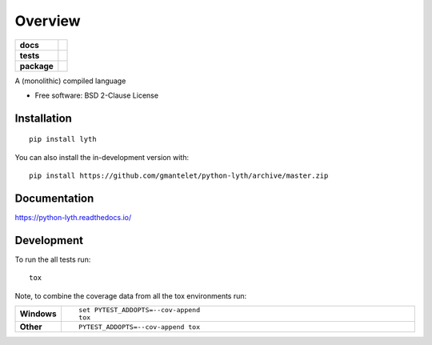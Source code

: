 ========
Overview
========

.. start-badges

.. list-table::
    :stub-columns: 1

    * - docs
      - |docs|
    * - tests
      - | |travis| |requires|
        | |coveralls| |codecov|
        | |landscape|
    * - package
      - | |version| |wheel| |supported-versions| |supported-implementations|
        | |commits-since|
.. |docs| image:: https://readthedocs.org/projects/python-lyth/badge/?style=flat
    :target: https://readthedocs.org/projects/python-lyth
    :alt: Documentation Status

.. |travis| image:: https://api.travis-ci.org/gmantelet/python-lyth.svg?branch=master
    :alt: Travis-CI Build Status
    :target: https://travis-ci.org/gmantelet/python-lyth

.. |requires| image:: https://requires.io/github/gmantelet/python-lyth/requirements.svg?branch=master
    :alt: Requirements Status
    :target: https://requires.io/github/gmantelet/python-lyth/requirements/?branch=master

.. |coveralls| image:: https://coveralls.io/repos/gmantelet/python-lyth/badge.svg?branch=master&service=github
    :alt: Coverage Status
    :target: https://coveralls.io/r/gmantelet/python-lyth

.. |codecov| image:: https://codecov.io/github/gmantelet/python-lyth/coverage.svg?branch=master
    :alt: Coverage Status
    :target: https://codecov.io/github/gmantelet/python-lyth

.. |landscape| image:: https://landscape.io/github/gmantelet/python-lyth/master/landscape.svg?style=flat
    :target: https://landscape.io/github/gmantelet/python-lyth/master
    :alt: Code Quality Status

.. |version| image:: https://img.shields.io/pypi/v/lyth.svg
    :alt: PyPI Package latest release
    :target: https://pypi.org/project/lyth

.. |wheel| image:: https://img.shields.io/pypi/wheel/lyth.svg
    :alt: PyPI Wheel
    :target: https://pypi.org/project/lyth

.. |supported-versions| image:: https://img.shields.io/pypi/pyversions/lyth.svg
    :alt: Supported versions
    :target: https://pypi.org/project/lyth

.. |supported-implementations| image:: https://img.shields.io/pypi/implementation/lyth.svg
    :alt: Supported implementations
    :target: https://pypi.org/project/lyth

.. |commits-since| image:: https://img.shields.io/github/commits-since/gmantelet/python-lyth/v0.0.2.svg
    :alt: Commits since latest release
    :target: https://github.com/gmantelet/python-lyth/compare/v0.0.2...master



.. end-badges

A (monolithic) compiled language

* Free software: BSD 2-Clause License

Installation
============

::

    pip install lyth

You can also install the in-development version with::

    pip install https://github.com/gmantelet/python-lyth/archive/master.zip


Documentation
=============


https://python-lyth.readthedocs.io/


Development
===========

To run the all tests run::

    tox

Note, to combine the coverage data from all the tox environments run:

.. list-table::
    :widths: 10 90
    :stub-columns: 1

    - - Windows
      - ::

            set PYTEST_ADDOPTS=--cov-append
            tox

    - - Other
      - ::

            PYTEST_ADDOPTS=--cov-append tox
